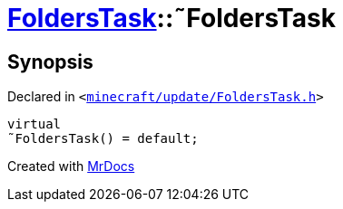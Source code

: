 [#FoldersTask-2destructor]
= xref:FoldersTask.adoc[FoldersTask]::&tilde;FoldersTask
:relfileprefix: ../
:mrdocs:


== Synopsis

Declared in `&lt;https://github.com/PrismLauncher/PrismLauncher/blob/develop/launcher/minecraft/update/FoldersTask.h#L10[minecraft&sol;update&sol;FoldersTask&period;h]&gt;`

[source,cpp,subs="verbatim,replacements,macros,-callouts"]
----
virtual
&tilde;FoldersTask() = default;
----



[.small]#Created with https://www.mrdocs.com[MrDocs]#
